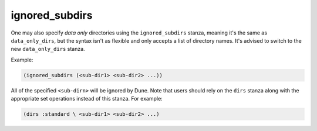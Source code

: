 .. _dune-ignored_subdirs:

ignored_subdirs
---------------

.. deprecated:: 1.6

One may also specify *data only* directories using the ``ignored_subdirs``
stanza, meaning it's the same as ``data_only_dirs``, but the syntax isn't as
flexible and only accepts a list of directory names. It's advised to switch to
the new ``data_only_dirs`` stanza.

Example:

.. code:: dune

     (ignored_subdirs (<sub-dir1> <sub-dir2> ...))

All of the specified ``<sub-dirn>`` will be ignored by Dune. Note that users
should rely on the ``dirs`` stanza along with the appropriate set operations
instead of this stanza. For example:

.. code:: dune

  (dirs :standard \ <sub-dir1> <sub-dir2> ...)
